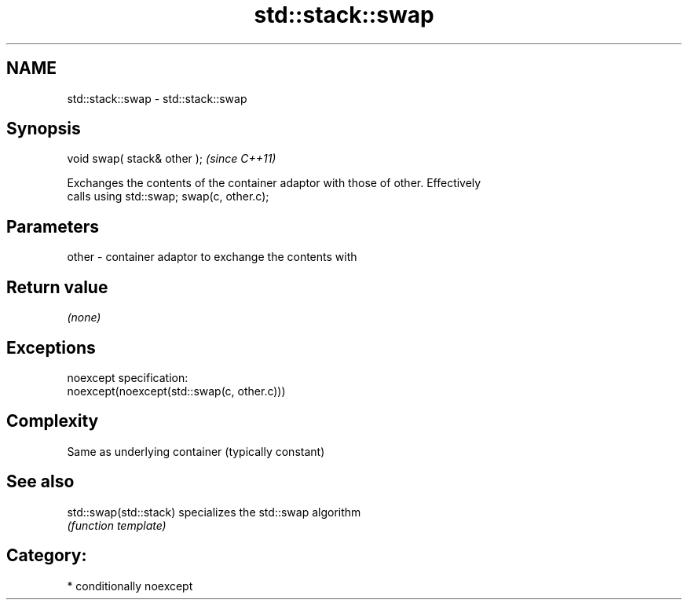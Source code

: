.TH std::stack::swap 3 "Nov 25 2015" "2.1 | http://cppreference.com" "C++ Standard Libary"
.SH NAME
std::stack::swap \- std::stack::swap

.SH Synopsis
   void swap( stack& other );  \fI(since C++11)\fP

   Exchanges the contents of the container adaptor with those of other. Effectively
   calls using std::swap; swap(c, other.c);

.SH Parameters

   other - container adaptor to exchange the contents with

.SH Return value

   \fI(none)\fP

.SH Exceptions

   noexcept specification:  
   noexcept(noexcept(std::swap(c, other.c)))

.SH Complexity

   Same as underlying container (typically constant)

.SH See also

   std::swap(std::stack) specializes the std::swap algorithm
                         \fI(function template)\fP 

.SH Category:

     * conditionally noexcept
